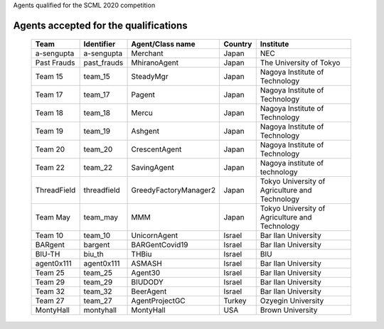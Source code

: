 Agents qualified for the SCML 2020 competition

Agents accepted for the qualifications
======================================

 ============= ============= ======================= ======== ================================================ 
  Team          Identifier    Agent/Class name        Country  Institute                                       
 ============= ============= ======================= ======== ================================================ 
  a-sengupta    a-sengupta    Merchant                Japan    NEC                                             
 ------------- ------------- ----------------------- -------- ------------------------------------------------ 
  Past Frauds   past_frauds   MhiranoAgent            Japan    The University of Tokyo                         
 ------------- ------------- ----------------------- -------- ------------------------------------------------ 
  Team 15       team_15       SteadyMgr               Japan    Nagoya Institute of Technology                  
 ------------- ------------- ----------------------- -------- ------------------------------------------------ 
  Team 17       team_17       Pagent                  Japan    Nagoya Institute of Technology                  
 ------------- ------------- ----------------------- -------- ------------------------------------------------ 
  Team 18       team_18       Mercu                   Japan    Nagoya Institute of Technology                  
 ------------- ------------- ----------------------- -------- ------------------------------------------------ 
  Team 19       team_19       Ashgent                 Japan    Nagoya Institute of Technology                  
 ------------- ------------- ----------------------- -------- ------------------------------------------------ 
  Team 20       team_20       CrescentAgent           Japan    Nagoya Institute of Technology                  
 ------------- ------------- ----------------------- -------- ------------------------------------------------ 
  Team 22       team_22       SavingAgent             Japan    Nagoya institute of technology                  
 ------------- ------------- ----------------------- -------- ------------------------------------------------ 
  ThreadField   threadfield   GreedyFactoryManager2   Japan    Tokyo University of Agriculture and Technology  
 ------------- ------------- ----------------------- -------- ------------------------------------------------ 
  Team May      team_may      MMM                     Japan    Tokyo University of Agriculture and Technology  
 ------------- ------------- ----------------------- -------- ------------------------------------------------ 
  Team 10       team_10       UnicornAgent            Israel   Bar Ilan University                             
 ------------- ------------- ----------------------- -------- ------------------------------------------------ 
  BARgent       bargent       BARGentCovid19          Israel   Bar Ilan University                             
 ------------- ------------- ----------------------- -------- ------------------------------------------------ 
  BIU-TH        biu_th        THBiu                   Israel   BIU                                             
 ------------- ------------- ----------------------- -------- ------------------------------------------------ 
  agent0x111    agent0x111    ASMASH                  Israel   Bar Ilan University                             
 ------------- ------------- ----------------------- -------- ------------------------------------------------ 
  Team 25       team_25       Agent30                 Israel   Bar Ilan University                             
 ------------- ------------- ----------------------- -------- ------------------------------------------------ 
  Team 29       team_29       BIUDODY                 Israel   Bar Ilan University                             
 ------------- ------------- ----------------------- -------- ------------------------------------------------ 
  Team 32       team_32       BeerAgent               Israel   Bar Ilan University                             
 ------------- ------------- ----------------------- -------- ------------------------------------------------ 
  Team 27       team_27       AgentProjectGC          Turkey   Ozyegin University                              
 ------------- ------------- ----------------------- -------- ------------------------------------------------ 
  MontyHall     montyhall     MontyHall               USA      Brown University                                
 ============= ============= ======================= ======== ================================================ 
